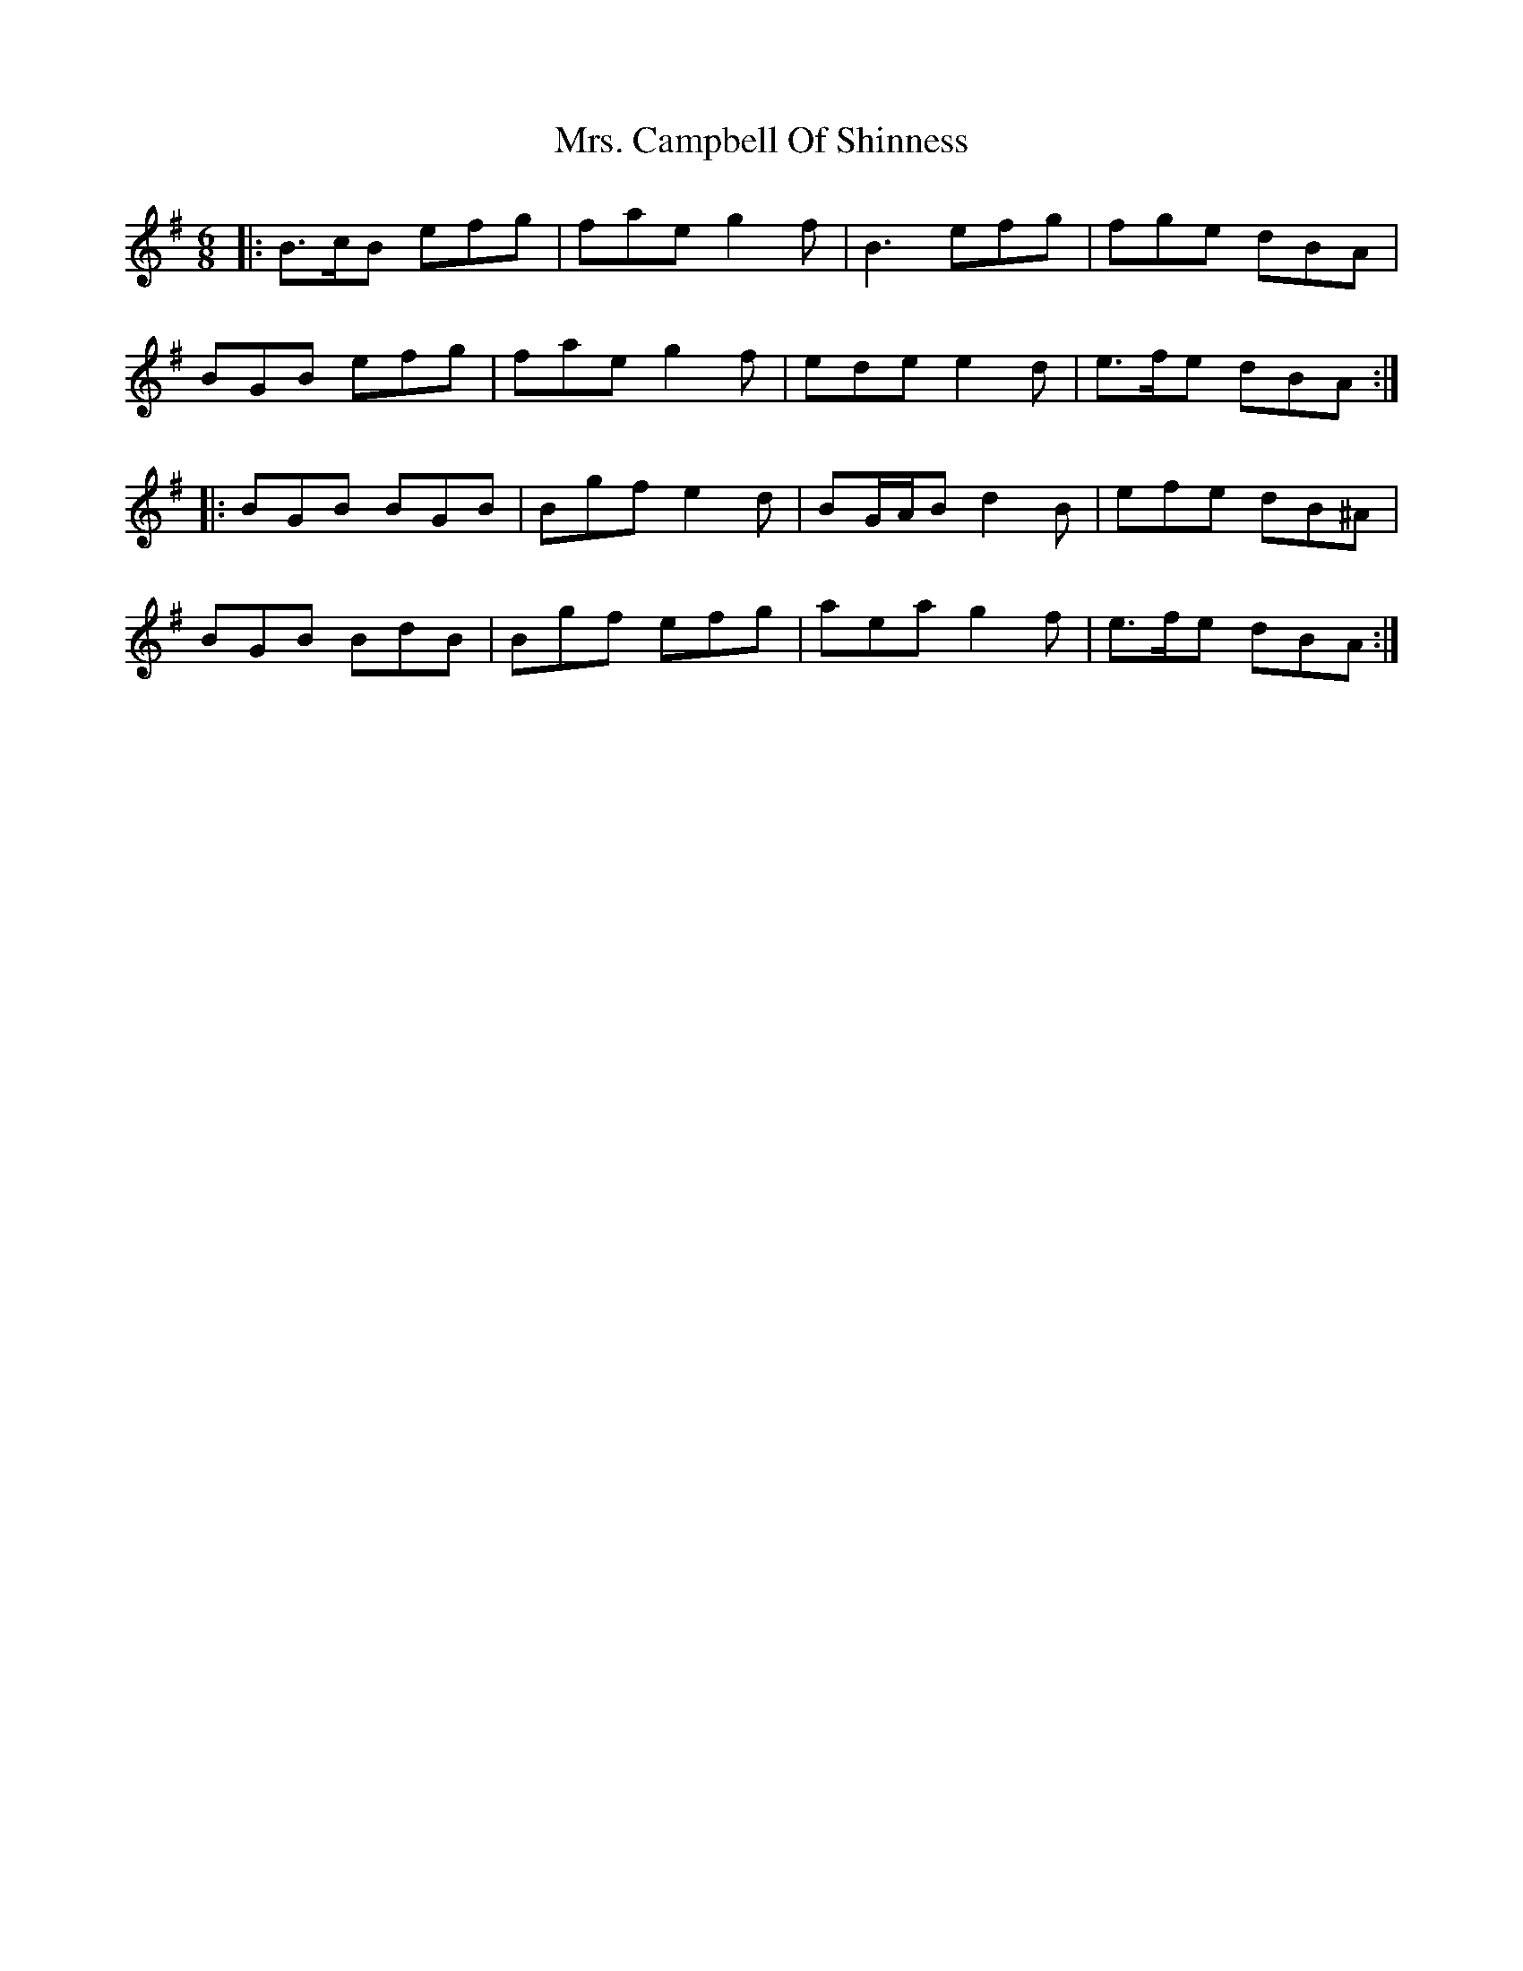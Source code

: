 X: 28196
T: Mrs. Campbell Of Shinness
R: jig
M: 6/8
K: Eminor
|:B>cB efg|fae g2 f|B3 efg|fge dBA|
BGB efg|fae g2 f|ede e2 d|e>fe dBA:|
|:BGB BGB|Bgf e2 d|BG/A/B d2 B|efe dB^A|
BGB BdB|Bgf efg|aea g2 f|e>fe dBA:|

